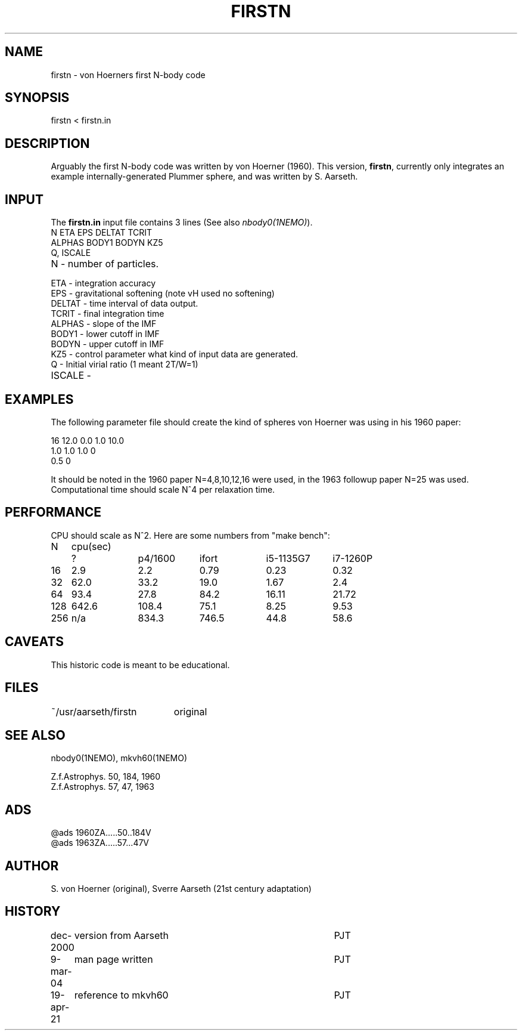.TH FIRSTN 1NEMO "6 May 2024"

.SH "NAME"
firstn - von Hoerners first N-body code

.SH "SYNOPSIS"
firstn < firstn.in

.SH "DESCRIPTION"
Arguably the first N-body code was written by von Hoerner (1960). This version,
\fBfirstn\fP, currently only integrates an example internally-generated Plummer
sphere, and was written by S. Aarseth.

.SH "INPUT"
The \fBfirstn.in\fP input file contains 3 lines (See also \fInbody0(1NEMO)\fP).
.nf
N ETA EPS DELTAT TCRIT
ALPHAS BODY1 BODYN KZ5
Q, ISCALE
.fi
.TP 25
N - number of particles.
.TP
ETA - integration accuracy
.TP
EPS - gravitational softening (note vH used no softening)
.TP
DELTAT - time interval of data output.
.TP
TCRIT - final integration time
.TP
ALPHAS - slope of the IMF
.TP
BODY1 - lower cutoff in IMF
.TP
BODYN - upper cutoff in IMF
.TP
KZ5 - control parameter what kind of input data are generated.
.TP
Q - Initial virial ratio (1  meant 2T/W=1)
.TP
ISCALE -

.SH "EXAMPLES"
The following parameter file should create the kind of spheres von Hoerner was using in his 1960 paper:
.nf

16 12.0 0.0 1.0 10.0
1.0 1.0 1.0 0
0.5 0

.fi
It should be noted in the 1960 paper N=4,8,10,12,16 were used, in the 1963 followup paper N=25 was used.
Computational time should scale N^4 per relaxation time.

.SH "PERFORMANCE"
CPU should  scale as N^2. Here are some numbers from "make bench":
.nf
.ta +1i +1i +1i +1i +1i
N	cpu(sec)
	?	p4/1600	ifort	i5-1135G7	i7-1260P

16	2.9	2.2	0.79	0.23	0.32
32	62.0	33.2	19.0	1.67	2.4
64	93.4	27.8	84.2	16.11	21.72
128	642.6	108.4	75.1	8.25	9.53
256	n/a	834.3	746.5	44.8	58.6
.fi

.SH "CAVEATS"
This historic code is meant to be educational.

.SH "FILES"
.nf
.ta +2.6i
~/usr/aarseth/firstn	original
.fi
.SH "SEE ALSO"
nbody0(1NEMO), mkvh60(1NEMO)

.nf
Z.f.Astrophys. 50, 184, 1960
Z.f.Astrophys. 57, 47, 1963 
.fi

.SH "ADS"
.nf
@ads 1960ZA.....50..184V
@ads 1963ZA.....57...47V
.fi

.SH "AUTHOR"
S. von Hoerner (original), Sverre Aarseth (21st century adaptation)

.SH "HISTORY"
.nf
.ta +1i +4i
dec-2000	version from Aarseth			       	PJT
9-mar-04	man page written 				PJT
19-apr-21	reference to mkvh60	PJT
.fi
